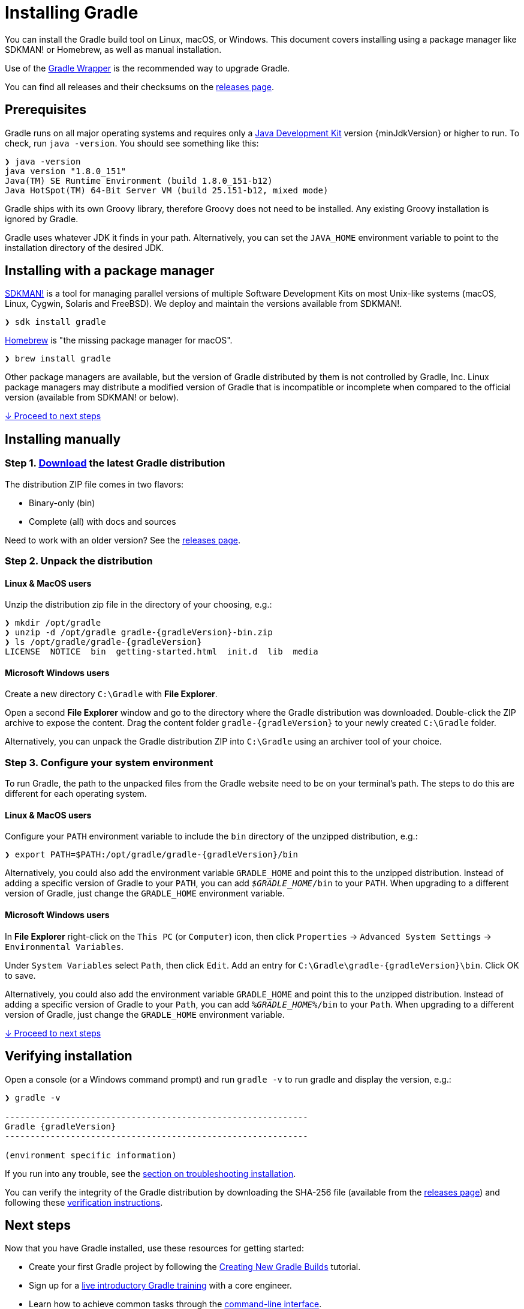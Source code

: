 // Copyright 2017 the original author or authors.
//
// Licensed under the Apache License, Version 2.0 (the "License");
// you may not use this file except in compliance with the License.
// You may obtain a copy of the License at
//
//      http://www.apache.org/licenses/LICENSE-2.0
//
// Unless required by applicable law or agreed to in writing, software
// distributed under the License is distributed on an "AS IS" BASIS,
// WITHOUT WARRANTIES OR CONDITIONS OF ANY KIND, either express or implied.
// See the License for the specific language governing permissions and
// limitations under the License.

[[installation]]
= Installing Gradle

You can install the Gradle build tool on Linux, macOS, or Windows.
This document covers installing using a package manager like SDKMAN! or Homebrew, as well as manual installation.

Use of the <<gradle_wrapper.adoc#sec:upgrading_wrapper,Gradle Wrapper>> is the recommended way to upgrade Gradle.

You can find all releases and their checksums on the link:{website}/releases[releases page].

[[sec:prerequisites]]
== Prerequisites
Gradle runs on all major operating systems and requires only a link:{jdkDownloadUrl}[Java Development Kit] version {minJdkVersion} or higher to run. To check, run `java -version`. You should see something like this:

----
❯ java -version
java version "1.8.0_151"
Java(TM) SE Runtime Environment (build 1.8.0_151-b12)
Java HotSpot(TM) 64-Bit Server VM (build 25.151-b12, mixed mode)
----

Gradle ships with its own Groovy library, therefore Groovy does not need to be installed. Any existing Groovy installation is ignored by Gradle.

Gradle uses whatever JDK it finds in your path. Alternatively, you can set the `JAVA_HOME` environment variable to point to the installation directory of the desired JDK.

== Installing with a package manager

link:http://sdkman.io[SDKMAN!] is a tool for managing parallel versions of multiple Software Development Kits on most Unix-like systems (macOS, Linux, Cygwin, Solaris and FreeBSD). We deploy and maintain the versions available from SDKMAN!.

----
❯ sdk install gradle
----

link:http://brew.sh[Homebrew] is "the missing package manager for macOS".

----
❯ brew install gradle
----

Other package managers are available, but the version of Gradle distributed by them is not controlled by Gradle, Inc. Linux package managers may distribute a modified version of Gradle that is incompatible or incomplete when compared to the official version (available from SDKMAN! or below).

<<#sec:installation_next_steps,↓ Proceed to next steps>>


== Installing manually

=== Step 1. link:{website}/releases[Download] the latest Gradle distribution

The distribution ZIP file comes in two flavors:

 - Binary-only (bin)
 - Complete (all) with docs and sources

Need to work with an older version? See the link:{website}/releases[releases page].

=== Step 2. Unpack the distribution

==== Linux & MacOS users

Unzip the distribution zip file in the directory of your choosing, e.g.:

[subs="attributes"]
----
❯ mkdir /opt/gradle
❯ unzip -d /opt/gradle gradle-{gradleVersion}-bin.zip
❯ ls /opt/gradle/gradle-{gradleVersion}
LICENSE  NOTICE  bin  getting-started.html  init.d  lib  media
----

==== Microsoft Windows users

Create a new directory `C:\Gradle` with **File Explorer**.

Open a second **File Explorer** window and go to the directory where the Gradle distribution was downloaded. Double-click the ZIP archive to expose the content. Drag the content folder `gradle-{gradleVersion}` to your newly created `C:\Gradle` folder.

Alternatively, you can unpack the Gradle distribution ZIP into `C:\Gradle` using an archiver tool of your choice.

=== Step 3. Configure your system environment

To run Gradle, the path to the unpacked files from the Gradle website need to be on your terminal's path. The steps to do this are different for each operating system.

==== Linux & MacOS users

Configure your `PATH` environment variable to include the `bin` directory of the unzipped distribution, e.g.:

[subs="attributes"]
----
❯ export PATH=$PATH:/opt/gradle/gradle-{gradleVersion}/bin
----

Alternatively, you could also add the environment variable `GRADLE_HOME` and point this to the unzipped distribution.  Instead of adding a specific version of Gradle to your `PATH`, you can add `__$GRADLE_HOME__/bin` to your `PATH`.  When upgrading to a different version of Gradle, just change the `GRADLE_HOME` environment variable. 

==== Microsoft Windows users

In **File Explorer** right-click on the `This PC` (or `Computer`) icon, then click `Properties` -> `Advanced System Settings` -> `Environmental Variables`.

Under `System Variables` select `Path`, then click `Edit`. Add an entry for `C:\Gradle\gradle-{gradleVersion}\bin`. Click OK to save.

Alternatively, you could also add the environment variable `GRADLE_HOME` and point this to the unzipped distribution.  Instead of adding a specific version of Gradle to your `Path`, you can add `__%GRADLE_HOME%__/bin` to your `Path`.  When upgrading to a different version of Gradle, just change the `GRADLE_HOME` environment variable. 

<<#sec:installation_next_steps,↓ Proceed to next steps>>


[[sec:running_and_testing_your_installation]]
== Verifying installation

Open a console (or a Windows command prompt) and run `gradle -v` to run gradle and display the version, e.g.:

[subs="attributes"]
----
❯ gradle -v

------------------------------------------------------------
Gradle {gradleVersion}
------------------------------------------------------------

(environment specific information)

----

If you run into any trouble, see the <<troubleshooting.adoc#sec:troubleshooting_installation,section on troubleshooting installation>>.

You can verify the integrity of the Gradle distribution by downloading the SHA-256 file (available from the link:{website}/releases[releases page]) and following these <<gradle_wrapper.adoc#sec:verification,verification instructions>>.

[[sec:installation_next_steps]]
== Next steps

Now that you have Gradle installed, use these resources for getting started:

 * Create your first Gradle project by following the link:https://guides.gradle.org/creating-new-gradle-builds/[Creating New Gradle Builds] tutorial.
 * Sign up for a link:{website}/training/intro-to-gradle/[live introductory Gradle training] with a core engineer.
 * Learn how to achieve common tasks through the <<command_line_interface.adoc#command_line_interface,command-line interface>>.
 * <<build_environment.adoc#build_environment,Configure Gradle execution>>, such as use of an HTTP proxy for downloading dependencies.
 * Subscribe to the link:https://newsletter.gradle.com/[Gradle Newsletter] for monthly release and community updates.
